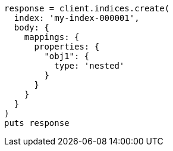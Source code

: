 [source, ruby]
----
response = client.indices.create(
  index: 'my-index-000001',
  body: {
    mappings: {
      properties: {
        "obj1": {
          type: 'nested'
        }
      }
    }
  }
)
puts response
----
